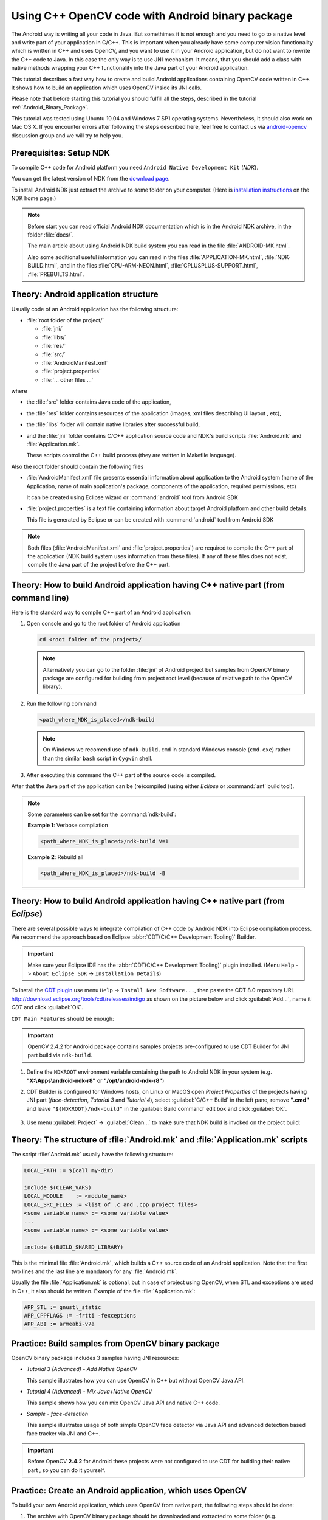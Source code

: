 

.. _Android_Binary_Package_with_NDK:


Using C++ OpenCV code with Android binary package
*************************************************

The Android way is writing all your code in Java. But somethimes it is not enough and you need to go to a native level and write part of your application in C/C++.
This is important when you already have some computer vision functionality which is written in C++ and uses OpenCV, and you want to use it in your Android application,
but do not want to rewrite the C++ code to Java.
In this case the only way is to use JNI mechanism.
It means, that you should add a class with native methods wrapping your C++ functionality into the Java part of your Android application.

This tutorial describes a fast way how to create and build Android applications containing OpenCV code written in C++. It shows how to build an application which uses OpenCV inside its JNI calls.

Please note that before starting this tutorial you should fulfill all the steps, described in the tutorial :ref:`Android_Binary_Package`.

This tutorial was tested using Ubuntu 10.04 and Windows 7 SP1 operating systems.
Nevertheless, it should also work on Mac OS X. If you encounter errors after following the steps described here, feel free to contact us via
`android-opencv <https://groups.google.com/group/android-opencv/>`_  discussion group and we will try to help you.


Prerequisites: Setup NDK
========================

To compile C++ code for Android platform you need ``Android Native Development Kit`` (*NDK*).

You can get the latest version of NDK from the `download page <http://developer.android.com/sdk/ndk/index.html>`_.

To install Android NDK just extract the archive to some folder on your computer. (Here is `installation instructions <http://developer.android.com/sdk/ndk/index.html#installing>`_ on the NDK home page.)

.. note:: Before start you can read official Android NDK documentation which is in the Android NDK archive, in the folder :file:`docs/`.

    The main article about using Android NDK build system you can read in the file :file:`ANDROID-MK.html`.

    Also some additional useful information you can read in the files
    :file:`APPLICATION-MK.html`, :file:`NDK-BUILD.html`, and in the files :file:`CPU-ARM-NEON.html`, :file:`CPLUSPLUS-SUPPORT.html`,  :file:`PREBUILTS.html`.

Theory: Android application structure
=====================================

Usually code of an Android application has the following structure:

+ :file:`root folder of the project/`

  - :file:`jni/`

  - :file:`libs/`

  - :file:`res/`

  - :file:`src/`

  - :file:`AndroidManifest.xml`

  - :file:`project.properties`

  - :file:`... other files ...`

where

+ the :file:`src` folder contains Java code of the application,

+ the :file:`res` folder contains resources of the application (images, xml files describing UI layout , etc),

+ the :file:`libs` folder will contain native libraries after successful build,

+ and the :file:`jni` folder contains C/C++ application source code and NDK's build scripts :file:`Android.mk` and :file:`Application.mk`.

  These scripts control the C++ build process (they are written in Makefile language).


Also the root folder should contain the following files

* :file:`AndroidManifest.xml` file presents essential information about application to the Android system
  (name of the Application, name of main application's package, components of the application, required permissions, etc)

  It can be created using Eclipse wizard or :command:`android` tool from Android SDK

* :file:`project.properties` is a text file containing information about target Android platform and other build details.

  This file is generated by Eclipse or can be created with :command:`android` tool from Android SDK

.. note:: Both files (:file:`AndroidManifest.xml` and :file:`project.properties`) are required to compile the C++ part of the application (NDK build system uses information from these files). If any of these files does not exist, compile the Java part of the project before the C++ part.

.. _NDK_build_cli:


Theory: How to build Android application having C++ native part (from command line)
===================================================================================

Here is the standard way to compile C++ part of an Android application:

#. Open console and go to the root folder of Android application

   .. code-block:: bash

        cd <root folder of the project>/

   .. note:: Alternatively you can go to the folder :file:`jni` of Android project but samples from OpenCV binary package are configured for building from project root level (because of relative path to the OpenCV library).

#. Run the following command

   .. code-block:: bash

        <path_where_NDK_is_placed>/ndk-build

   .. note:: On Windows we recomend use of ``ndk-build.cmd`` in standard Windows console (``cmd.exe``) rather than the similar ``bash`` script in ``Cygwin`` shell.

   .. image:: images/ndk_build.png
      :alt: NDK build
      :align: center

#.   After executing this command the C++ part of the source code is compiled.

After that the Java part of the application can be (re)compiled (using either *Eclipse* or :command:`ant` build tool).

.. note:: Some parameters can be set for the :command:`ndk-build`:

    **Example 1**: Verbose compilation

    .. code-block:: bash

        <path_where_NDK_is_placed>/ndk-build V=1

    **Example 2**: Rebuild all

    .. code-block:: bash

        <path_where_NDK_is_placed>/ndk-build -B


.. _Android_NDK_integration_with_Eclipse:


Theory: How to build Android application having C++ native part (from *Eclipse*)
================================================================================

There are several possible ways to integrate compilation of C++ code by Android NDK into Eclipse compilation process.
We recommend the approach based on Eclipse :abbr:`CDT(C/C++ Development Tooling)` Builder.

.. important:: Make sure your Eclipse IDE has the :abbr:`CDT(C/C++ Development Tooling)` plugin installed. (Menu ``Help`` -> ``About Eclipse SDK`` -> ``Installation Details``)

.. image:: images/eclipse_inst_details.png
  :alt: Configure builders
  :align: center

To install the `CDT plugin <http://eclipse.org/cdt/>`_ use menu ``Help`` -> ``Install New Software...``,
then paste the CDT 8.0 repository URL http://download.eclipse.org/tools/cdt/releases/indigo as shown on the picture below and click :guilabel:`Add...`, name it *CDT* and click :guilabel:`OK`.

.. image:: images/eclipse_inst_cdt.png
  :alt: Configure builders
  :align: center

``CDT Main Features`` should be enough:

.. image:: images/eclipse_inst_cdt_2.png
  :alt: Configure builders
  :align: center


.. important:: OpenCV 2.4.2 for Android package contains samples projects pre-configured to use CDT Builder for JNI part build via ``ndk-build``.

#. Define the ``NDKROOT`` environment variable containing the path to Android NDK in your system (e.g. **"X:\\Apps\\android-ndk-r8"** or **"/opt/android-ndk-r8"**)

#. CDT Builder is configured for Windows hosts, on Linux or MacOS open `Project Properties` of the projects having JNI part (`face-detection`, `Tutorial 3` and `Tutorial 4`), select :guilabel:`C/C++ Build`   in the left pane, remove **".cmd"** and leave ``"${NDKROOT}/ndk-build"`` in the :guilabel:`Build command`   edit box and click :guilabel:`OK`.


     .. image:: images/eclipse_cdt_cfg4.png
        :alt: Configure CDT
        :align: center

#. Use menu :guilabel:`Project` -> :guilabel:`Clean...`  to make sure that NDK build is invoked on the project build:

    .. image:: images/eclipse_ndk_build.png
        :alt: Select resources folder to refresh automatically
        :align: center

Theory: The structure of :file:`Android.mk` and :file:`Application.mk` scripts
==============================================================================

The script :file:`Android.mk` usually have the following structure:

.. code-block:: make

        LOCAL_PATH := $(call my-dir)

        include $(CLEAR_VARS)
        LOCAL_MODULE    := <module_name>
        LOCAL_SRC_FILES := <list of .c and .cpp project files>
        <some variable name> := <some variable value>
        ...
        <some variable name> := <some variable value>

        include $(BUILD_SHARED_LIBRARY)

This is the minimal file :file:`Android.mk`, which builds a C++ source code of an Android application. Note that the first two lines and the last line are mandatory for any :file:`Android.mk`.

Usually the file :file:`Application.mk` is optional, but in case of project using OpenCV, when STL and exceptions are used in C++, it also should be written. Example of the file :file:`Application.mk`:

.. code-block:: make

        APP_STL := gnustl_static
        APP_CPPFLAGS := -frtti -fexceptions
        APP_ABI := armeabi-v7a

Practice: Build samples from OpenCV binary package
==================================================

OpenCV binary package includes 3 samples having JNI resources:

* *Tutorial 3 (Advanced) - Add Native OpenCV*

  This sample illustrates how you can use OpenCV in C++ but without OpenCV Java API.

* *Tutorial 4 (Advanced) - Mix Java+Native OpenCV*

  This sample shows how you can mix OpenCV Java API and native C++ code.

* *Sample - face-detection*

  This sample illustrates usage of both simple OpenCV face detector via Java API and advanced detection based face tracker via JNI and C++.

.. important:: Before OpenCV **2.4.2** for Android these projects were not configured to use CDT for building their native part , so you can do it yourself.

Practice: Create an Android application, which uses OpenCV
==========================================================

To build your own Android application, which uses OpenCV from native part, the following steps should be done:

#. The archive with OpenCV binary package should be downloaded and extracted to some folder (e.g. ``C:\Work\android-opencv\OpenCV-2.4.0``)

#. You can use an environment variable to specify the location of OpenCV package or just hardcode full or relative path in the :file:`jni/Android.mk` of your projects.

#.  The file :file:`jni/Android.mk` should be written for the current application using the common rules for the file.

    For detailed information see the Android NDK documentation from the Android NDK archive, in the file
    :file:`<path_where_NDK_is_placed>/docs/ANDROID-MK.html`

#. The line

   .. code-block:: make

           include C:\Work\android-opencv\OpenCV-2.4.0\share\OpenCV\OpenCV.mk

   should be inserted into the :file:`jni/Android.mk` file right after the line

   .. code-block:: make

        include $(CLEAR_VARS)

   Several variables can be used to customize OpenCV stuff, they should be  set **before**  the ``"include ...\OpenCV.mk"`` line:

   .. code-block:: make

        OPENCV_INSTALL_MODULES:=on

   Copies necessary OpenCV dynamic libs to the project ``libs`` folder in order to include them into the APK.

   .. code-block:: make

        OPENCV_CAMERA_MODULES:=off

   Skip native OpenCV camera related libs copying to the project ``libs`` folder.

   .. code-block:: make

        OPENCV_LIB_TYPE:=STATIC

   Perform static link with OpenCV. By default dynamic link is used and the project JNI lib depends on ``libopencv_java.so``.

#. The file :file:`Application.mk` should exist and should contain lines

   .. code-block:: make

        APP_STL := gnustl_static
        APP_CPPFLAGS := -frtti -fexceptions

   Also the line

   .. code-block:: make

                 APP_ABI := armeabi-v7a

   is recommended for the applications targeting modern ARMs

#. Either use :ref:`manual <NDK_build_cli>` ``ndk-build`` invocation or :ref:`setup Eclipse CDT Builder <Android_NDK_integration_with_Eclipse>` to build native JNI lib before Java part [re]build and APK creation.
